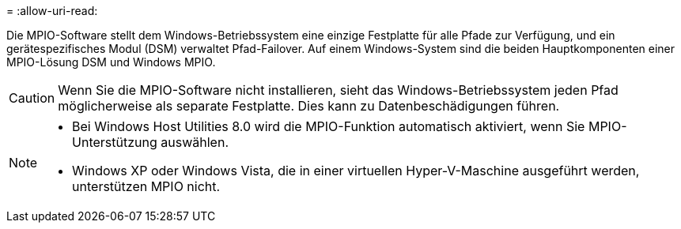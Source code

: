 = 
:allow-uri-read: 


Die MPIO-Software stellt dem Windows-Betriebssystem eine einzige Festplatte für alle Pfade zur Verfügung, und ein gerätespezifisches Modul (DSM) verwaltet Pfad-Failover. Auf einem Windows-System sind die beiden Hauptkomponenten einer MPIO-Lösung DSM und Windows MPIO.


CAUTION: Wenn Sie die MPIO-Software nicht installieren, sieht das Windows-Betriebssystem jeden Pfad möglicherweise als separate Festplatte. Dies kann zu Datenbeschädigungen führen.

[NOTE]
====
* Bei Windows Host Utilities 8.0 wird die MPIO-Funktion automatisch aktiviert, wenn Sie MPIO-Unterstützung auswählen.
* Windows XP oder Windows Vista, die in einer virtuellen Hyper-V-Maschine ausgeführt werden, unterstützen MPIO nicht.


====